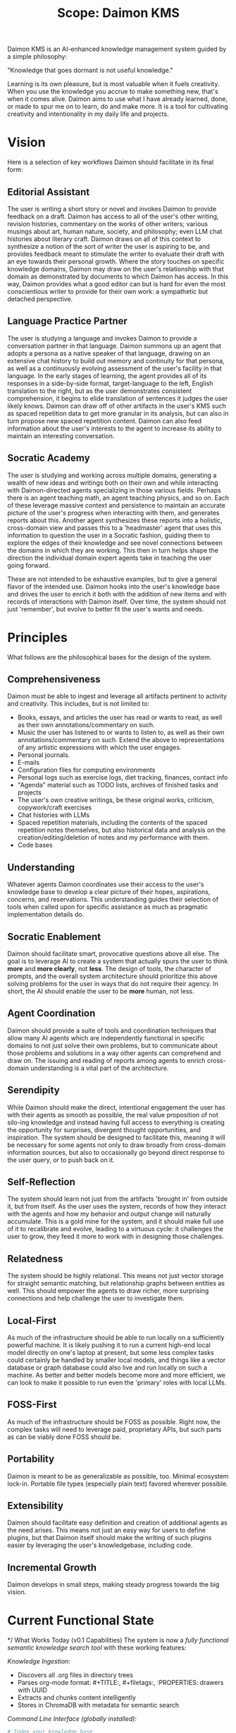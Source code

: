 #+TITLE: Scope: Daimon KMS

Daimon KMS is an AI-enhanced knowledge management system guided by a
simple philosophy:

"Knowledge that goes dormant is not useful knowledge."

Learning is its own pleasure, but is most valuable when it fuels
creativity. When you use the knowledge you accrue to make something
new, that's when it comes alive. Daimon aims to use what I have
already learned, done, or made to spur me on to learn, do and make
more. It is a tool for cultivating creativity and intentionality in my
daily life and projects.

* Vision

Here is a selection of key workflows Daimon should facilitate in its
final form:

** Editorial Assistant

The user is writing a short story or novel and invokes Daimon to
provide feedback on a draft. Daimon has access to all of the user's
other writing, revision histories, commentary on the works of other
writers; various musings about art, human nature, society, and
philosophy; even LLM chat histories about literary craft. Daimon draws
on all of this context to synthesize a notion of the sort of writer
the user is aspiring to be, and provides feedback meant to stimulate
the writer to evaluate their draft with an eye towards their personal
growth. Where the story touches on specific knowledge domains, Daimon
may draw on the user's relationship with that domain as demonstrated
by documents to which Daimon has access. In this way, Daimon provides
what a good editor can but is hard for even the most conscientious
writer to provide for their own work: a sympathetic but detached
perspective.

** Language Practice Partner

The user is studying a language and invokes Daimon to provide a
conversation partner in that language. Daimon summons up an agent that
adopts a persona as a native speaker of that language, drawing on an
extensive chat history to build out memory and continuity for that
persona, as well as a continuously evolving assessment of the user's
facility in that language. In the early stages of learning, the agent
provides all of its responses in a side-by-side format,
target-language to the left, English translation to the right, but as
the user demonstrates consistent comprehension, it begins to elide
translation of sentences it judges the user likely knows. Daimon can
draw off of other artifacts in the user's KMS such as spaced
repetition data to get more granular in its analysis, but can also in
turn propose new spaced repetition content. Daimon can also feed
information about the user's interests to the agent to increase its
ability to maintain an interesting conversation.

** Socratic Academy

The user is studying and working across multiple domains, generating a
wealth of new ideas and writings both on their own and while
interacting with Daimon-directed agents specializing in those various
fields. Perhaps there is an agent teaching math, an agent teaching
physics, and so on. Each of these leverage massive context and
persistence to maintain an accurate picture of the user's progress
when interacting with them, and generates reports about this. Another
agent synthesizes these reports into a holistic, cross-domain
view and passes this to a 'headmaster' agent that uses this
information to question the user in a Socratic fashion, guiding them
to explore the edges of their knowledge and see novel connections
between the domains in which they are working. This then in turn helps
shape the direction the individual domain expert agents take in
teaching the user going forward.

These are not intended to be exhaustive examples, but to give a
general flavor of the intended use. Daimon hooks into the user's
knowledge base and drives the user to enrich it both with the addition
of new items and with records of interactions with Daimon itself. Over
time, the system should not just 'remember', but evolve to better fit
the user's wants and needs.

* Principles

What follows are the philosophical bases for the design of the system.

** Comprehensiveness

Daimon must be able to ingest and leverage all artifacts pertinent to
activity and creativity. This includes, but is not limited to:

- Books, essays, and articles the user has read or wants to read, as
  well as their own annotations/commentary on such.
- Music the user has listened to or wants to listen to, as well as
  their own annotations/commentary on such. Extend the above to
  representations of any artistic expressions with which the user
  engages.
- Personal journals.
- E-mails
- Configuration files for computing environments
- Personal logs such as exercise logs, diet tracking, finances, contact info
- "Agenda" material such as TODO lists, archives of finished tasks and projects
- The user's own creative writings, be these original works,
  criticism, copywork/craft exercises
- Chat histories with LLMs
- Spaced repetition materials, including the contents of the spaced
  repetition notes themselves, but also historical data and analysis
  on the creation/editing/deletion of notes and my performance with
  them.
- Code bases

** Understanding

Whatever agents Daimon coordinates use their access to the user's
knowledge base to develop a clear picture of their hopes, aspirations,
concerns, and reservations. This understanding guides their selection
of tools when called upon for specific assistance as much as pragmatic
implementation details do.

** Socratic Enablement

Daimon should facilitate smart, provocative questions above all
else. The goal is to leverage AI to create a system that actually
spurs the user to think *more* and *more clearly*, not *less*. The design of
tools, the character of prompts, and the overall system architecture
should prioritize this above solving problems for the user in ways
that do not require their agency. In short, the AI should enable the
user to be *more* human, not less.

** Agent Coordination

Daimon should provide a suite of tools and coordination techniques
that allow many AI agents which are independently functional in
specific domains to not just solve their own problems, but to
communicate about those problems and solutions in a way other agents
can comprehend and draw on. The issuing and reading of reports among
agents to enrich cross-domain understanding is a vital part of the
architecture.

** Serendipity

While Daimon should make the direct, intentional engagement the user
has with their agents as smooth as possible, the real value
proposition of not silo-ing knowledge and instead having full access
to everything is creating the opportunity for surprises, divergent
thought opportunities, and inspiration. The system should be designed
to facilitate this, meaning it will be necessary for some agents not
only to draw broadly from cross-domain information sources, but also
to occasionally go beyond direct response to the user query, or to
push back on it.

** Self-Reflection

The system should learn not just from the artifacts 'brought in' from
outside it, but from itself. As the user uses the system, records of
how they interact with the agents and how my behavior and output
change will naturally accumulate. This is a gold mine for the system,
and it should make full use of it to recalibrate and evolve, leading
to a virtuous cycle: it challenges the user to grow, they feed it more
to work with in designing those challenges.

** Relatedness

The system should be highly relational. This means not just vector
storage for straight semantic matching, but relationship graphs
between entities as well. This should empower the agents to draw
richer, more surprising connections and help challenge the user to
investigate them.

** Local-First

As much of the infrastructure should be able to run locally on a
sufficiently powerful machine. It is likely pushing it to run a
current high-end local model directly on one's laptop at present, but
some less complex tasks could certainly be handled by smaller local
models, and things like a vector database or graph database could also
live and run locally on such a machine. As better and better models
become more and more efficient, we can look to make it possible to
run even the 'primary' roles with local LLMs.

** FOSS-First

As much of the infrastructure should be FOSS as possible. Right now,
the complex tasks will need to leverage paid, proprietary APIs, but
such parts as can be viably done FOSS should be.

** Portability

Daimon is meant to be as generalizable as possible, too. Minimal ecosystem
lock-in. Portable file types (especially plain text) favored wherever possible.

** Extensibility

Daimon should facilitate easy definition and creation of additional
agents as the need arises. This means not just an easy way for users
to define plugins, but that Daimon itself should make the writing of
such plugins easier by leveraging the user's knowledgebase, including
code.

** Incremental Growth

Daimon develops in small steps, making steady progress towards the big
vision.

* Current Functional State

*/ What Works Today (v0.1 Capabilities)
The system is now a /fully functional semantic knowledge search tool/ with these working features:

/Knowledge Ingestion:/
- Discovers all .org files in directory trees
- Parses org-mode format: #+TITLE:, #+filetags:, :PROPERTIES: drawers with UUID
- Extracts and chunks content intelligently 
- Stores in ChromaDB with metadata for semantic search

/Command Line Interface (globally installed):/
#+begin_src bash
# Index your knowledge base
daimon index

# Search semantically across all content  
daimon search "machine learning concepts"

# Check system status and statistics
daimon status

# View current configuration
daimon config
#+end_src

/Configuration Management:/
- XDG-compliant config discovery (./config/default.json → ~/.config/daimonkms/config.json)
- Override with --config flag for custom setups
- JSON-based configuration for all system parameters

/Technical Robustness:/
- Comprehensive test suite with 20+ automated tests
- Proper Python packaging (pip installable)
- Modular architecture ready for extension
- Handles real-world org-mode files correctly

*/ Current Architecture
#+begin_src
System Components:
├── Config Management (XDG-compliant discovery)
├── File Scanner (recursive .org file discovery)  
├── Org Parser (headers + content extraction)
├── Content Chunker (semantic chunk generation)
├── ChromaDB Manager (vector storage & retrieval)
└── CLI Interface (user-facing commands)

Data Flow:
.org files → Scanner → Parser → Chunker → ChromaDB → Search Results
#+end_src

*/ Real-World Usage Ready
The system is /immediately useful/ for daily knowledge work:
- Index your existing org-mode knowledge base
- Search semantically rather than grep/browsing
- Discover connections across different domains
- Works with your existing org-mode workflow (no format changes needed)

* Technical Implementation Details

*/ File Format Support
/Org-mode structure supported:/
#+begin_src org
:PROPERTIES:
:ID: uuid-goes-here
:END:
#+TITLE: Your Note Title
#+filetags: :domain:form:granularity:

 * Your content structure
 Regular paragraphs, links, everything org-mode supports.
#+end_src

*/ Three-Axis Tagging System
- /Domain:/ What it's about (#mathematics, #creative-writing, #mandarin)
- /Form:/ How it's structured (#journal, #reference, #fiction, #procedure) 
- /Granularity:/ Most representative category (#set-theory, #short-story, #vietnamese)

*/ Configuration Schema
#+begin_src json
{
  "knowledge_base_root": "./knowledge_base",
  "chroma_db_path": "./local_cache/chromadb", 
  "chunk_size": 1000,
  "chunk_overlap": 200
}
#+end_src

* Development Methodology Success

*/ Micro-Prompt Approach
Our development used a revolutionary "micro-prompt" methodology:
- Each change implements exactly one small capability (2-3 minutes)
- Always leaves code in runnable, testable state
- Human maintains full understanding and control
- Dramatically reduces complexity and technical debt
- Enables learning-focused development

/This approach should be continued for all future development./

*/ Testing Philosophy  
- Test-driven development from day one
- Real test data matching actual org-mode format
- Automated CLI testing with proper cleanup
- Integration tests proving end-to-end functionality

* Immediate Next Steps & Development Priorities

*/ Phase A: Foundation Solidification (Recommended Next)
/High-impact improvements for daily usage:/

1. /Enhanced Error Handling/
   - Graceful handling of malformed org files
   - Clear error messages for common failures
   - Recovery strategies for partial indexing failures

2. /Intelligent Org-Aware Chunking/
   - Respect heading boundaries instead of character limits
   - Preserve heading hierarchy in metadata
   - Handle org-mode structures (tables, code blocks, lists) properly

3. /Advanced Search Capabilities/
   - Filter by tags, directories, file types
   - Multiple result display formats
   - Search within specific domains or forms

4. /Improved User Experience/
   - Progress indicators during indexing
   - Better result formatting with context
   - Configuration validation and helpful defaults

*/ Phase B: Sync & Scale (Future)
- File change detection for incremental updates
- Multi-device synchronization support  
- Manifest-based rebuild optimization
- Conflict resolution for concurrent edits

*/ Phase C: AI Agent Integration (Future Vision)
- Standardized agent query interfaces
- Multi-agent knowledge synthesis
- Context-aware knowledge retrieval
- Agent memory and conversation state

* PRD Development Guidance

*/ For Requirements Document Creation
This summary provides the foundation for a comprehensive PRD. Key areas to formalize:

/User Stories:/ The system currently serves the "personal knowledge
worker" who wants to find and connect information across their
org-mode knowledge base.

/Success Metrics:/ How do we measure whether the system stimulates
creativity and learning? Usage patterns, discovery rates, creative
output correlation?

/Scale Requirements:/ Current architecture targets ~10,000 org
files. What are the performance requirements as knowledge bases grow?

/Integration Requirements:/ How should this work with existing org-mode
workflows, Emacs integration, publishing systems?

/Multi-User Considerations:/ Currently single-user. What about teams,
shared knowledge bases, collaborative discovery?

*/ Current State Strengths to Build On
- Working end-to-end system (not just proof-of-concept)
- Real-world org-mode format support
- Extensible, modular architecture
- Proven development methodology
- Comprehensive test coverage
- User-friendly CLI interface

*/ Key Architecture Decisions Made
- ChromaDB for vector storage (swappable embedding models)
- Local-first with sync rather than cloud-native
- Configuration-driven design for flexibility  
- Rebuild-on-sync approach for simplicity
- Python ecosystem for AI/ML integration readiness

* Development Continuity

*/ How to Resume Development
1. /Use the micro-prompt approach/ - it was crucial to our success
2. /Start with Phase A priorities/ - foundation improvements have highest user impact
3. /Test real usage first/ - use the current system daily to identify genuine needs
4. /Maintain test coverage/ - every new feature should have corresponding tests
5. /Keep configuration-driven/ - avoid hard-coding, enable experimentation

*/ Technical Debt & Future Considerations
- Chunking strategy needs org-mode awareness
- Error handling is minimal (currently fails fast)
- No incremental update capability yet
- Single collection model may need refinement for large knowledge bases
- Embedding model optimization deferred until usage patterns clear

This system is ready for daily use and positioned for systematic
enhancement based on real-world feedback.
